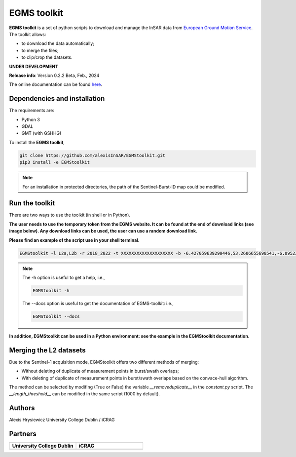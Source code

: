 EGMS toolkit
############

**EGMS toolkit** is a set of python scripts to download and manage the InSAR data from `European Ground Motion Service <https://egms.land.copernicus.eu>`_. The toolkit allows:


* to download the data automatically; 
* to merge the files; 
* to clip/crop the datasets.  

**UNDER DEVELOPMENT**

**Release info**: Version 0.2.2 Beta, Feb., 2024

The online documentation can be found `here <https://alexisinsar.github.io/EGMStoolkit/>`_.

Dependencies and installation 
=============================

The requirements are:

* Python 3
* GDAL
* GMT (with GSHHG)

To install the **EGMS toolkit**, 

.. code-block:: bash

    git clone https://github.com/alexisInSAR/EGMStoolkit.git
    pip3 install -e EGMStoolkit

.. note::

    For an installation in protected directories, the path of the Sentinel-Burst-ID map could be modified.

Run the toolkit
===============

There are two ways to use the toolkit (in shell or in Python). 

**The user needs to use the temporary token from the EGMS website. It can be found at the end of download links (see image below). Any download links can be used, the user can use a random download link.**

.. image:: private/example_token.png
    :width: 750px
    :alt: EGMS Token

**Please find an example of the script use in your shell terminal.**

.. code-block:: bash

    EGMStoolkit -l L2a,L2b -r 2018_2022 -t XXXXXXXXXXXXXXXXXXXX -b -6.427059639290446,53.2606655698541,-6.0952332730202095,53.41811986118854 -o ./Output_directory --track 1 --pass Ascending --nomerging -noclipping --quiet --clean

.. note:: 

    The -h option is useful to get a help, i.e., 
    
    .. code-block:: bash
        
        EGMStoolkit -h 

    The --docs option is useful to get the documentation of EGMS-toolkit: i.e., 

    .. code-block:: bash
        
        EGMStoolkit --docs     

**In addition, EGMStoolkit can be used in a Python environment: see the example in the EGMStoolkit documentation.**

Merging the L2 datasets
=======================

Due to the Sentinel-1 acquisition mode, EGMStoolkit offers two different methods of merging: 

* Without deleting of duplicate of measurement points in burst/swath overlaps; 
* With deleting of duplicate of measurement points in burst/swath overlaps based on the convace-hull algorithm.

The method can be selected by modifing (True or False) the variable *__removeduplicate__* in the *constant.py* script. The *__length_threshold__* can be modified in the same script (1000 by default). 

Authors
=======

Alexis Hrysiewicz University College Dublin / iCRAG

Partners
========

.. list-table::
   :widths: 75 75
   :header-rows: 1

   * - University College Dublin 
     - iCRAG
   * - .. image:: private/UCDlogo.png
            :height: 75px
            :alt: UCD Logo
     - .. image:: private/icrag-logo.png
            :height: 75px
            :alt: iCRAG Logo